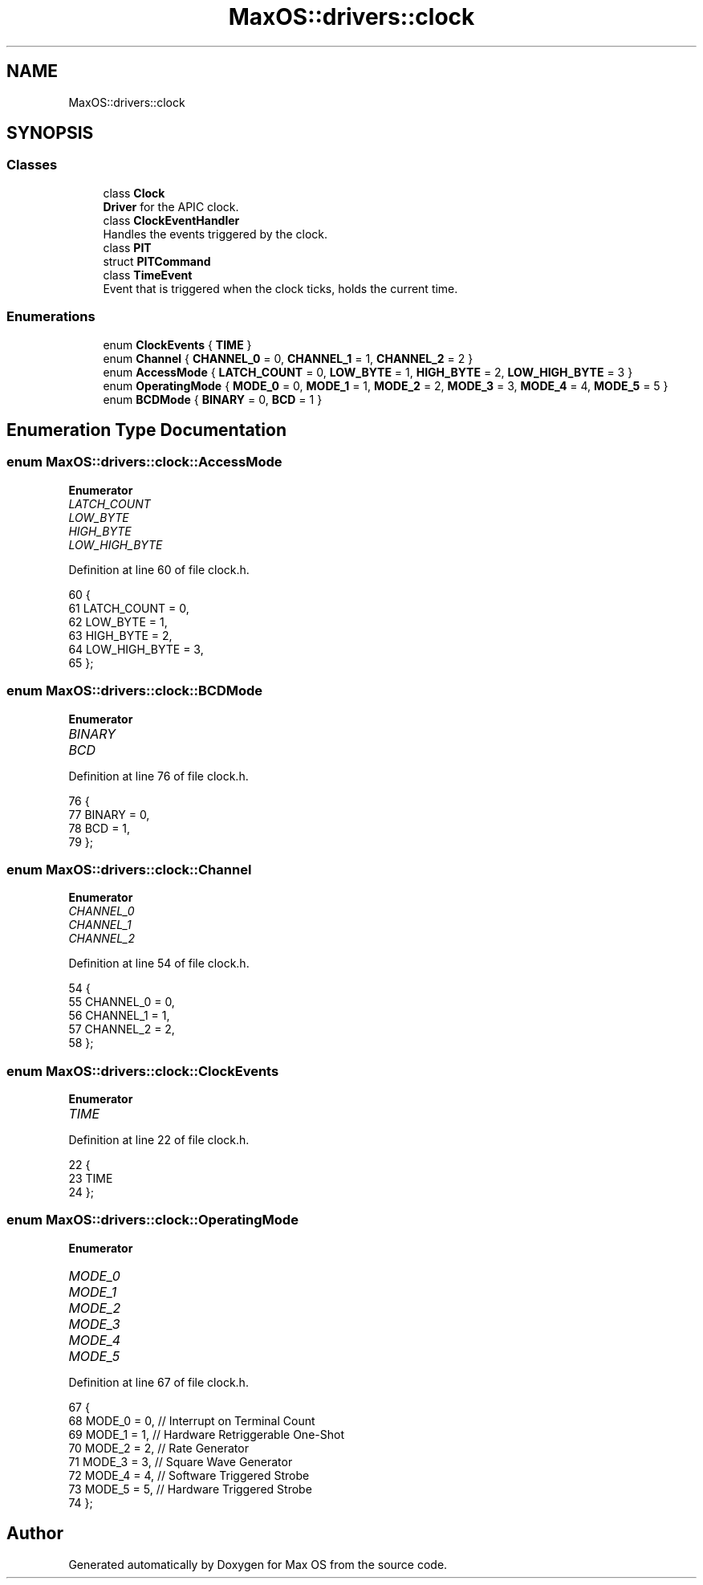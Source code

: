 .TH "MaxOS::drivers::clock" 3 "Sat Mar 29 2025" "Version 0.1" "Max OS" \" -*- nroff -*-
.ad l
.nh
.SH NAME
MaxOS::drivers::clock
.SH SYNOPSIS
.br
.PP
.SS "Classes"

.in +1c
.ti -1c
.RI "class \fBClock\fP"
.br
.RI "\fBDriver\fP for the APIC clock\&. "
.ti -1c
.RI "class \fBClockEventHandler\fP"
.br
.RI "Handles the events triggered by the clock\&. "
.ti -1c
.RI "class \fBPIT\fP"
.br
.ti -1c
.RI "struct \fBPITCommand\fP"
.br
.ti -1c
.RI "class \fBTimeEvent\fP"
.br
.RI "Event that is triggered when the clock ticks, holds the current time\&. "
.in -1c
.SS "Enumerations"

.in +1c
.ti -1c
.RI "enum \fBClockEvents\fP { \fBTIME\fP }"
.br
.ti -1c
.RI "enum \fBChannel\fP { \fBCHANNEL_0\fP = 0, \fBCHANNEL_1\fP = 1, \fBCHANNEL_2\fP = 2 }"
.br
.ti -1c
.RI "enum \fBAccessMode\fP { \fBLATCH_COUNT\fP = 0, \fBLOW_BYTE\fP = 1, \fBHIGH_BYTE\fP = 2, \fBLOW_HIGH_BYTE\fP = 3 }"
.br
.ti -1c
.RI "enum \fBOperatingMode\fP { \fBMODE_0\fP = 0, \fBMODE_1\fP = 1, \fBMODE_2\fP = 2, \fBMODE_3\fP = 3, \fBMODE_4\fP = 4, \fBMODE_5\fP = 5 }"
.br
.ti -1c
.RI "enum \fBBCDMode\fP { \fBBINARY\fP = 0, \fBBCD\fP = 1 }"
.br
.in -1c
.SH "Enumeration Type Documentation"
.PP 
.SS "enum \fBMaxOS::drivers::clock::AccessMode\fP"

.PP
\fBEnumerator\fP
.in +1c
.TP
\fB\fILATCH_COUNT \fP\fP
.TP
\fB\fILOW_BYTE \fP\fP
.TP
\fB\fIHIGH_BYTE \fP\fP
.TP
\fB\fILOW_HIGH_BYTE \fP\fP
.PP
Definition at line 60 of file clock\&.h\&.
.PP
.nf
60                             {
61               LATCH_COUNT = 0,
62               LOW_BYTE = 1,
63               HIGH_BYTE = 2,
64               LOW_HIGH_BYTE = 3,
65             };
.fi
.SS "enum \fBMaxOS::drivers::clock::BCDMode\fP"

.PP
\fBEnumerator\fP
.in +1c
.TP
\fB\fIBINARY \fP\fP
.TP
\fB\fIBCD \fP\fP
.PP
Definition at line 76 of file clock\&.h\&.
.PP
.nf
76                          {
77               BINARY = 0,
78               BCD = 1,
79             };
.fi
.SS "enum \fBMaxOS::drivers::clock::Channel\fP"

.PP
\fBEnumerator\fP
.in +1c
.TP
\fB\fICHANNEL_0 \fP\fP
.TP
\fB\fICHANNEL_1 \fP\fP
.TP
\fB\fICHANNEL_2 \fP\fP
.PP
Definition at line 54 of file clock\&.h\&.
.PP
.nf
54                          {
55               CHANNEL_0 = 0,
56               CHANNEL_1 = 1,
57               CHANNEL_2 = 2,
58             };
.fi
.SS "enum \fBMaxOS::drivers::clock::ClockEvents\fP"

.PP
\fBEnumerator\fP
.in +1c
.TP
\fB\fITIME \fP\fP
.PP
Definition at line 22 of file clock\&.h\&.
.PP
.nf
22                             {
23                 TIME
24             };
.fi
.SS "enum \fBMaxOS::drivers::clock::OperatingMode\fP"

.PP
\fBEnumerator\fP
.in +1c
.TP
\fB\fIMODE_0 \fP\fP
.TP
\fB\fIMODE_1 \fP\fP
.TP
\fB\fIMODE_2 \fP\fP
.TP
\fB\fIMODE_3 \fP\fP
.TP
\fB\fIMODE_4 \fP\fP
.TP
\fB\fIMODE_5 \fP\fP
.PP
Definition at line 67 of file clock\&.h\&.
.PP
.nf
67                                {
68               MODE_0 = 0, // Interrupt on Terminal Count
69               MODE_1 = 1, // Hardware Retriggerable One-Shot
70               MODE_2 = 2, // Rate Generator
71               MODE_3 = 3, // Square Wave Generator
72               MODE_4 = 4, // Software Triggered Strobe
73               MODE_5 = 5, // Hardware Triggered Strobe
74             };
.fi
.SH "Author"
.PP 
Generated automatically by Doxygen for Max OS from the source code\&.
